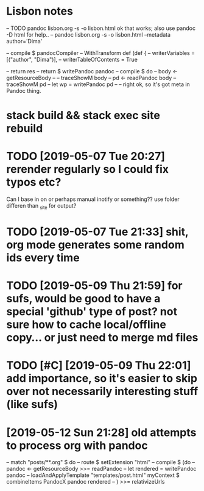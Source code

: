 * Lisbon notes
-- TODO pandoc lisbon.org -s -o lisbon.html ok that works; also use pandoc -D html for help..
-- pandoc lisbon.org -s -o lisbon.html --metadata author='Dima'
  
        -- compile $ pandocCompiler -- WithTransform def (def {
                                 --            writerVariables = [("author", "Dima")],
                                 --            writerTableOfContents = True

                                 
          -- return res
          -- return $ writePandoc pandoc
        -- compile $ do
        --   body <- getResourceBody
        --   -- traceShowM body
        --   pd <- readPandoc body
        --   traceShowM pd
        --   let wp = writePandoc pd 
        --   -- right ok, so it's got meta in Pandoc thing.

* stack build && stack exec site rebuild
* TODO [2019-05-07 Tue 20:27] rerender regularly so I could fix typos etc?
Can I base in on or perhaps manual inotify or something?? use folder differen than _site for output?

* TODO [2019-05-07 Tue 21:33] shit, org mode generates some random ids every time
  
* TODO [2019-05-09 Thu 21:59] for sufs, would be good to have a special 'github' type of post? not sure how to cache local/offline copy... or just need to merge md files
* TODO [#C] [2019-05-09 Thu 22:01] add importance, so it's easier to skip over not necessarily interesting stuff (like sufs)
* [2019-05-12 Sun 21:28] old attempts to process org with pandoc
  
    -- match "posts/**.org" $ do
    --     route $ setExtension "html"
    --     compile $ (do
    --       pandoc <- getResourceBody >>= readPandoc
    --       let rendered = writePandoc pandoc
    --       loadAndApplyTemplate "templates/post.html" myContext $ combineItems PandocX pandoc rendered
    --       ) >>= relativizeUrls
